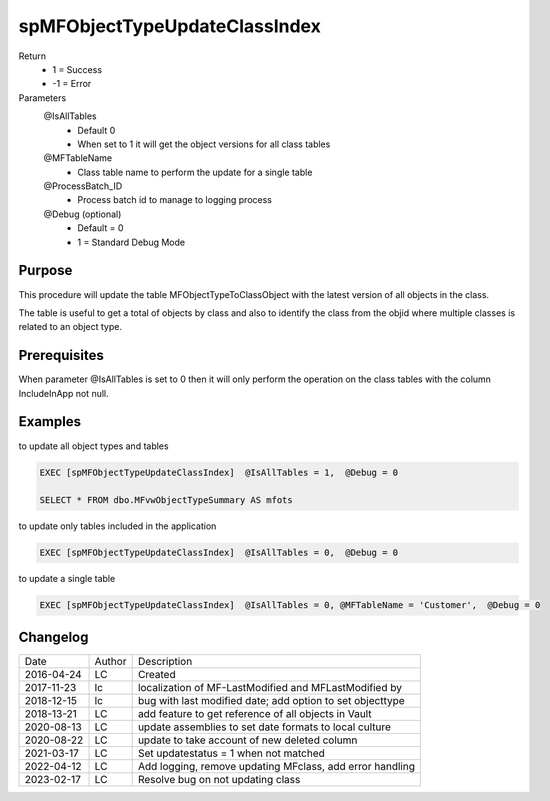 
==============================
spMFObjectTypeUpdateClassIndex
==============================

Return
  - 1 = Success
  - -1 = Error
Parameters
  @IsAllTables 
    - Default 0
    - When set to 1 it will get the object versions for all class tables
  @MFTableName
    - Class table name to perform the update for a single table
  @ProcessBatch_ID
    - Process batch id to manage to logging process
  @Debug (optional)
    - Default = 0
    - 1 = Standard Debug Mode

Purpose
=======

This procedure will update the table MFObjectTypeToClassObject with the latest version of all objects in the class.

The table is useful to get a total of objects by class and also to identify the class from the objid where multiple classes is related to an object type.

Prerequisites
=============

When parameter @IsAllTables is set to 0 then it will only perform the operation on the class tables with the column IncludeInApp not null.

Examples
========

to update all object types and tables

.. code:: sql

    EXEC [spMFObjectTypeUpdateClassIndex]  @IsAllTables = 1,  @Debug = 0  

    SELECT * FROM dbo.MFvwObjectTypeSummary AS mfots

to update only tables included in the application

.. code:: sql

    EXEC [spMFObjectTypeUpdateClassIndex]  @IsAllTables = 0,  @Debug = 0  

to update a single table

.. code:: sql

    EXEC [spMFObjectTypeUpdateClassIndex]  @IsAllTables = 0, @MFTableName = 'Customer',  @Debug = 0  

Changelog
=========

==========  =========  ========================================================
Date        Author     Description
----------  ---------  --------------------------------------------------------
2016-04-24  LC         Created
2017-11-23  lc         localization of MF-LastModified and MFLastModified by
2018-12-15  lc         bug with last modified date; add option to set objecttype
2018-13-21  LC         add feature to get reference of all objects in Vault
2020-08-13  LC         update assemblies to set date formats to local culture
2020-08-22  LC         update to take account of new deleted column
2021-03-17  LC         Set updatestatus = 1 when not matched
2022-04-12  LC         Add logging, remove updating MFclass, add error handling
2023-02-17  LC         Resolve bug on not updating class
==========  =========  ========================================================

